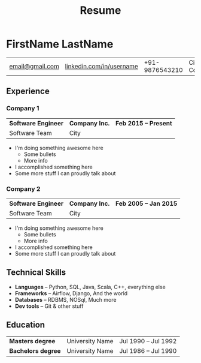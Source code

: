 #+TITLE: Resume
#+author: FirstName LastName
#+options: toc:nil num:nil title:nil author:nil timestamp:nil html-style:nil prop:nil
#+latex_compiler: xelatex
#+latex_class: article
#+latex_class_options: [letterpaper,10pt]
#+latex_header: \include{latexTemplate.tex}
#+html_head_extra: <link rel="stylesheet" type="text/css" href="style.css" />

* FirstName LastName
#+attr_html: :class mytable meta :rules all :border nil :cellspacing nil :cellpadding nil :frame nil
#+attr_latex: :align c|c|c|c
| [[mailto:email@gmail.com][email@gmail.com]] | [[https://linkedin.com/in/username][linkedin.com/in/username]] | +91-9876543210 | City, Country |
** Experience
*** Company 1
#+attr_html: :class mytable exp :rules nil :border nil :cellspacing nil :cellpadding nil :frame nil
#+attr_latex: :align L{0.27\textwidth}C{0.40\textwidth}R{0.25\textwidth}
| *Software Engineer* | *Company Inc.* | *Feb 2015 -- Present* |
| Software Team       | City           |                       |
- I'm doing something awesome here
  + Some bullets
  + More info
- I accomplished something here
- Some more stuff I can proudly talk about
*** Company 2
#+attr_html: :class mytable exp :rules nil :border nil :cellspacing nil :cellpadding nil :frame nil
#+attr_latex: :align L{0.27\textwidth}C{0.40\textwidth}R{0.25\textwidth}
| *Software Engineer* | *Company Inc.* | *Feb 2005 -- Jan 2015* |
| Software Team       | City           |                        |
- I'm doing something awesome here
  + Some bullets
  + More info
- I accomplished something here
- Some more stuff I can proudly talk about
** Technical Skills
- *Languages*  -- Python, SQL, Java, Scala, C++, everything else
- *Frameworks* -- Airflow, Django, And the world
- *Databases*  -- RDBMS, NOSql, Much more
- *Dev tools*  -- Git & other stuff
** Education
#+attr_html: :class mytable education :rules nil :border nil :cellspacing nil :cellpadding nil :frame nil
#+attr_latex: :align L{0.27\textwidth}C{0.40\textwidth}R{0.25\textwidth}
| *Masters degree*   | University Name | Jul 1990 -- Jul 1992 |
| *Bachelors degree* | University Name | Jul 1986 -- Jul 1990 |
